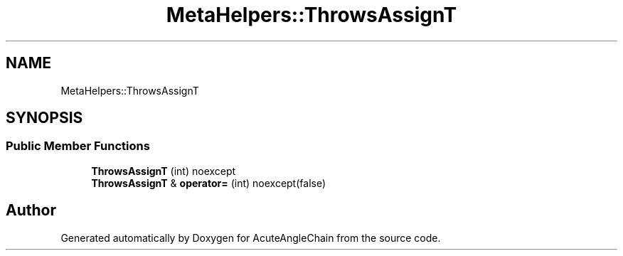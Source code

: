 .TH "MetaHelpers::ThrowsAssignT" 3 "Sun Jun 3 2018" "AcuteAngleChain" \" -*- nroff -*-
.ad l
.nh
.SH NAME
MetaHelpers::ThrowsAssignT
.SH SYNOPSIS
.br
.PP
.SS "Public Member Functions"

.in +1c
.ti -1c
.RI "\fBThrowsAssignT\fP (int) noexcept"
.br
.ti -1c
.RI "\fBThrowsAssignT\fP & \fBoperator=\fP (int) noexcept(false)"
.br
.in -1c

.SH "Author"
.PP 
Generated automatically by Doxygen for AcuteAngleChain from the source code\&.
